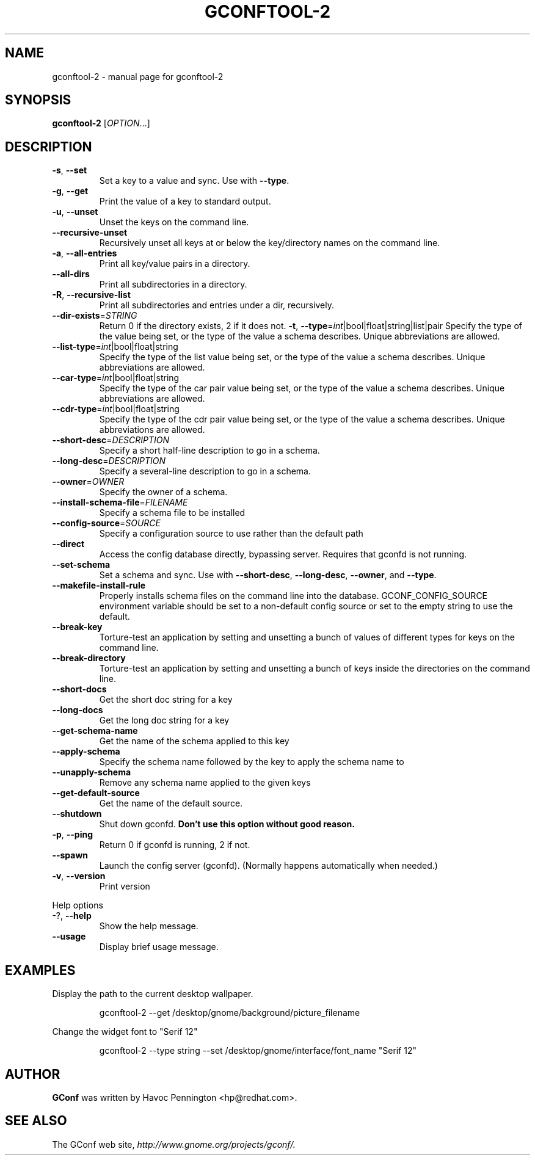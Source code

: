 .\" DO NOT MODIFY THIS FILE!  It was generated by help2man 1.33.
.TH GCONFTOOL-2 "1" "October 2003" "gconftool-2 2.2.1" "User Commands"
.SH NAME
gconftool-2 \- manual page for gconftool-2
.SH SYNOPSIS
.B gconftool-2
[\fIOPTION\fR...]
.SH DESCRIPTION
.TP
\fB\-s\fR, \fB\-\-set\fR
Set a key to a value and sync. Use with \fB\-\-type\fR.
.TP
\fB\-g\fR, \fB\-\-get\fR
Print the value of a key to standard output.
.TP
\fB\-u\fR, \fB\-\-unset\fR
Unset the keys on the command line.
.TP
\fB\-\-recursive\-unset\fR
Recursively unset all keys at or below the key/directory names on the command line.
.TP
\fB\-a\fR, \fB\-\-all\-entries\fR
Print all key/value pairs in a directory.
.TP
\fB\-\-all\-dirs\fR
Print all subdirectories in a directory.
.TP
\fB\-R\fR, \fB\-\-recursive\-list\fR
Print all subdirectories and entries under a dir, recursively.
.TP
\fB\-\-dir\-exists\fR=\fISTRING\fR
Return 0 if the directory exists, 2 if it does not.
\fB\-t\fR, \fB\-\-type\fR=\fIint\fR|bool|float|string|list|pair
Specify the type of the value being set, or the type of the value a schema describes. Unique abbreviations are allowed.
.TP
\fB\-\-list\-type\fR=\fIint\fR|bool|float|string
Specify the type of the list value being set, or the type of the value a schema describes. Unique abbreviations are allowed.
.TP
\fB\-\-car\-type\fR=\fIint\fR|bool|float|string
Specify the type of the car pair value being set, or the type of the value a schema describes. Unique abbreviations are allowed.
.TP
\fB\-\-cdr\-type\fR=\fIint\fR|bool|float|string
Specify the type of the cdr pair value being set, or the type of the value a schema describes. Unique abbreviations are allowed.
.TP
\fB\-\-short\-desc\fR=\fIDESCRIPTION\fR
Specify a short half-line description to go in a schema.
.TP
\fB\-\-long\-desc\fR=\fIDESCRIPTION\fR
Specify a several-line description to go in a schema.
.TP
\fB\-\-owner\fR=\fIOWNER\fR
Specify the owner of a schema.
.TP
\fB\-\-install\-schema\-file\fR=\fIFILENAME\fR
Specify a schema file to be installed
.TP
\fB\-\-config\-source\fR=\fISOURCE\fR
Specify a configuration source to use rather than the default path
.TP
\fB\-\-direct\fR
Access the config database directly, bypassing server. Requires that gconfd is not running.
.TP
\fB\-\-set\-schema\fR
Set a schema and sync. Use with \fB\-\-short\-desc\fR, \fB\-\-long\-desc\fR, \fB\-\-owner\fR, and \fB\-\-type\fR.
.TP
\fB\-\-makefile\-install\-rule\fR
Properly installs schema files on the command line into the database. GCONF_CONFIG_SOURCE environment variable should be set to a non-default config source or set to the empty string to use the default.
.TP
\fB\-\-break\-key\fR
Torture-test an application by setting and unsetting a bunch of values of different types for keys on the command line.
.TP
\fB\-\-break\-directory\fR
Torture-test an application by setting and unsetting a bunch of keys inside the directories on the command line.
.TP
\fB\-\-short\-docs\fR
Get the short doc string for a key
.TP
\fB\-\-long\-docs\fR
Get the long doc string for a key
.TP
\fB\-\-get\-schema\-name\fR
Get the name of the schema applied to this key
.TP
\fB\-\-apply\-schema\fR
Specify the schema name followed by the key to apply the schema name to
.TP
\fB\-\-unapply\-schema\fR
Remove any schema name applied to the given keys
.TP
\fB\-\-get\-default\-source\fR
Get the name of the default source.
.TP
\fB\-\-shutdown\fR
Shut down gconfd. \fBDon't use this option without good reason.\fP
.TP
\fB\-p\fR, \fB\-\-ping\fR
Return 0 if gconfd is running, 2 if not.
.TP
\fB\-\-spawn\fR
Launch the config server (gconfd). (Normally happens automatically when needed.)
.TP
\fB\-v\fR, \fB\-\-version\fR
Print version
.PP
Help options
.TP
-?, \fB\-\-help\fR
Show the help message.
.TP
\fB\-\-usage\fR
Display brief usage message.
.SH EXAMPLES
Display the path to the current desktop wallpaper.
.IP
gconftool-2 \-\-get /desktop/gnome/background/picture_filename
.PP
Change the widget font to "Serif 12"
.IP
gconftool-2 \-\-type string \-\-set /desktop/gnome/interface/font_name "Serif 12"
.PP
.SH AUTHOR
\fBGConf\fP was written by Havoc Pennington <hp@redhat.com>.
.SH "SEE ALSO"
The GConf web site, \fIhttp://www.gnome.org/projects/gconf/\fI.
